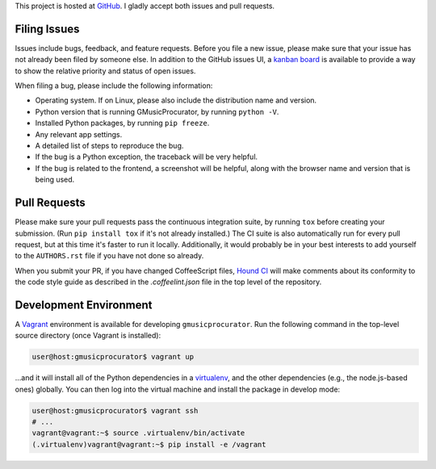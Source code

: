 This project is hosted at GitHub_. I gladly accept both issues and pull
requests.

.. _GitHub: https://github.com/malept/gmusicprocurator

Filing Issues
-------------

Issues include bugs, feedback, and feature requests. Before you file a new
issue, please make sure that your issue has not already been filed by someone
else. In addition to the GitHub issues UI, a `kanban board`_ is available to
provide a way to show the relative priority and status of open issues.

.. _kanban board: https://huboard.com/malept/gmusicprocurator

When filing a bug, please include the following information:

* Operating system. If on Linux, please also include the distribution name and
  version.
* Python version that is running GMusicProcurator, by running ``python -V``.
* Installed Python packages, by running ``pip freeze``.
* Any relevant app settings.
* A detailed list of steps to reproduce the bug.
* If the bug is a Python exception, the traceback will be very helpful.
* If the bug is related to the frontend, a screenshot will be helpful, along
  with the browser name and version that is being used.

Pull Requests
-------------

Please make sure your pull requests pass the continuous integration suite, by
running ``tox`` before creating your submission. (Run ``pip install tox`` if
it's not already installed.) The CI suite is also automatically run for every
pull request, but at this time it's faster to run it locally. Additionally,
it would probably be in your best interests to add yourself to the
``AUTHORS.rst`` file if you have not done so already.

When you submit your PR, if you have changed CoffeeScript files, `Hound CI`_
will make comments about its conformity to the code style guide as described in
the `.coffeelint.json` file in the top level of the repository.

.. _Hound CI: https://houndci.com/

Development Environment
-----------------------

A Vagrant_ environment is available for developing ``gmusicprocurator``. Run
the following command in the top-level source directory (once Vagrant
is installed):

.. code-block:: shell-session

    user@host:gmusicprocurator$ vagrant up

...and it will install all of the Python dependencies in a virtualenv_, and the
other dependencies (e.g., the node.js-based ones) globally. You can then log
into the virtual machine and install the package in develop mode:

.. code-block:: shell-session

    user@host:gmusicprocurator$ vagrant ssh
    # ...
    vagrant@vagrant:~$ source .virtualenv/bin/activate
    (.virtualenv)vagrant@vagrant:~$ pip install -e /vagrant

.. _Vagrant: https://www.vagrantup.com
.. _virtualenv: http://virtualenv.org/
